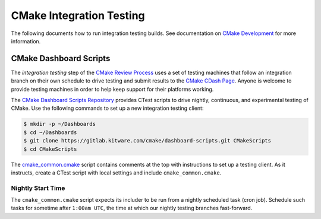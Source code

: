 CMake Integration Testing
*************************

The following documents how to run integration testing builds.
See documentation on `CMake Development`_ for more information.

.. _`CMake Development`: README.rst

CMake Dashboard Scripts
=======================

The *integration testing* step of the `CMake Review Process`_ uses a set of
testing machines that follow an integration branch on their own schedule to
drive testing and submit results to the `CMake CDash Page`_.  Anyone is
welcome to provide testing machines in order to help keep support for their
platforms working.

The `CMake Dashboard Scripts Repository`_ provides CTest scripts to drive
nightly, continuous, and experimental testing of CMake.  Use the following
commands to set up a new integration testing client:

.. code-block:: console

  $ mkdir -p ~/Dashboards
  $ cd ~/Dashboards
  $ git clone https://gitlab.kitware.com/cmake/dashboard-scripts.git CMakeScripts
  $ cd CMakeScripts

The `cmake_common.cmake`_ script contains comments at the top with
instructions to set up a testing client.  As it instructs, create a
CTest script with local settings and include ``cmake_common.cmake``.

.. _`CMake Review Process`: review.rst
.. _`CMake CDash Page`: https://open.cdash.org/index.php?project=CMake
.. _`CMake Dashboard Scripts Repository`: https://gitlab.kitware.com/cmake/dashboard-scripts
.. _`cmake_common.cmake`: https://gitlab.kitware.com/cmake/dashboard-scripts/-/blob/master/cmake_common.cmake

Nightly Start Time
------------------

The ``cmake_common.cmake`` script expects its includer to be run from a
nightly scheduled task (cron job).  Schedule such tasks for sometime after
``1:00am UTC``, the time at which our nightly testing branches fast-forward.
